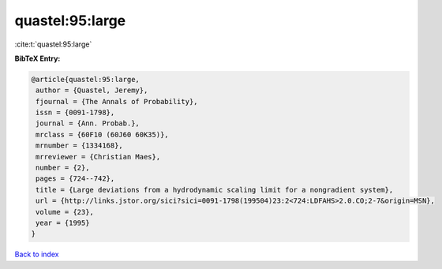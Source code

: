 quastel:95:large
================

:cite:t:`quastel:95:large`

**BibTeX Entry:**

.. code-block:: bibtex

   @article{quastel:95:large,
    author = {Quastel, Jeremy},
    fjournal = {The Annals of Probability},
    issn = {0091-1798},
    journal = {Ann. Probab.},
    mrclass = {60F10 (60J60 60K35)},
    mrnumber = {1334168},
    mrreviewer = {Christian Maes},
    number = {2},
    pages = {724--742},
    title = {Large deviations from a hydrodynamic scaling limit for a nongradient system},
    url = {http://links.jstor.org/sici?sici=0091-1798(199504)23:2<724:LDFAHS>2.0.CO;2-7&origin=MSN},
    volume = {23},
    year = {1995}
   }

`Back to index <../By-Cite-Keys.rst>`_
